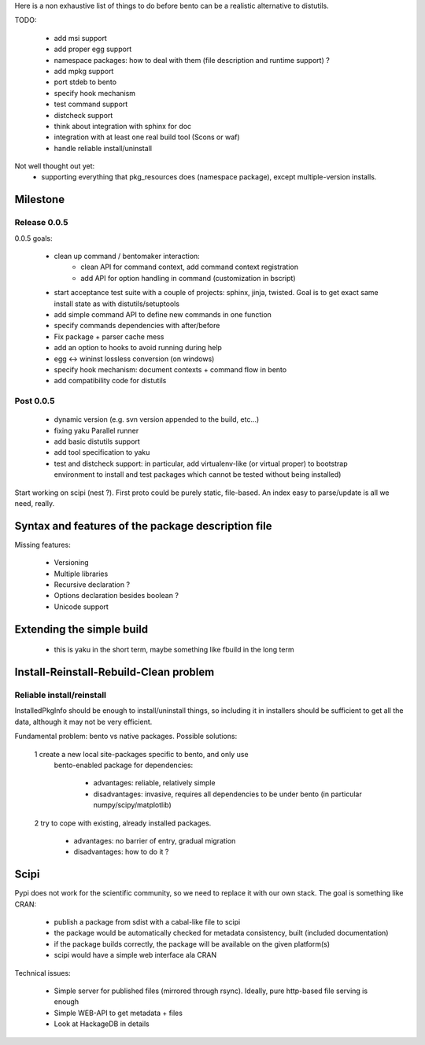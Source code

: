 Here is a non exhaustive list of things to do before bento can be a realistic
alternative to distutils.

TODO:

    - add msi support
    - add proper egg support
    - namespace packages: how to deal with them (file description and runtime
      support) ?
    - add mpkg support
    - port stdeb to bento
    - specify hook mechanism
    - test command support
    - distcheck support
    - think about integration with sphinx for doc
    - integration with at least one real build tool (Scons or waf)
    - handle reliable install/uninstall

Not well thought out yet:
    - supporting everything that pkg_resources does (namespace
      package), except multiple-version installs.

Milestone
=========

Release 0.0.5
-------------

0.0.5 goals:

    - clean up command / bentomaker interaction:
        - clean API for command context, add command context registration
        - add API for option handling in command (customization in bscript)
    - start acceptance test suite with a couple of projects: sphinx, jinja,
      twisted. Goal is to get exact same install state as with
      distutils/setuptools
    - add simple command API to define new commands in one function
    - specify commands dependencies with after/before
    - Fix package + parser cache mess
    - add an option to hooks to avoid running during help
    - egg <-> wininst lossless conversion (on windows)
    - specify hook mechanism: document contexts + command flow in bento
    - add compatibility code for distutils

Post 0.0.5
----------

    - dynamic version (e.g. svn version appended to the build, etc...)
    - fixing yaku Parallel runner
    - add basic distutils support
    - add tool specification to yaku
    - test and distcheck support: in particular, add virtualenv-like (or
      virtual proper) to bootstrap environment to install and test packages
      which cannot be tested without being installed)

Start working on scipi (nest ?). First proto could be purely static,
file-based. An index easy to parse/update is all we need, really.

Syntax and features of the package description file
===================================================

Missing features:

    - Versioning
    - Multiple libraries
    - Recursive declaration ?
    - Options declaration besides boolean ?
    - Unicode support

Extending the simple build
==========================

    - this is yaku in the short term, maybe something like fbuild in the long
      term

Install-Reinstall-Rebuild-Clean problem
=======================================

Reliable install/reinstall
--------------------------

InstalledPkgInfo should be enough to install/uninstall things, so including it
in installers should be sufficient to get all the data, although it may not be
very efficient.

Fundamental problem: bento vs native packages. Possible solutions:

    1 create a new local site-packages specific to bento, and only use
      bento-enabled package for dependencies:

        - advantages: reliable, relatively simple
        - disadvantages: invasive, requires all dependencies to be
          under bento (in particular numpy/scipy/matplotlib)

    2 try to cope with existing, already installed packages.

        - advantages: no barrier of entry, gradual migration
        - disadvantages: how to do it ?

Scipi
=====

Pypi does not work for the scientific community, so we need to replace it with
our own stack. The goal is something like CRAN:

    - publish a package from sdist with a cabal-like file to scipi
    - the package would be automatically checked for metadata consistency,
      built (included documentation)
    - if the package builds correctly, the package will be available on the
      given platform(s)
    - scipi would have a simple web interface ala CRAN

Technical issues:

    - Simple server for published files (mirrored through rsync). Ideally,
      pure http-based file serving is enough
    - Simple WEB-API to get metadata + files
    - Look at HackageDB in details

